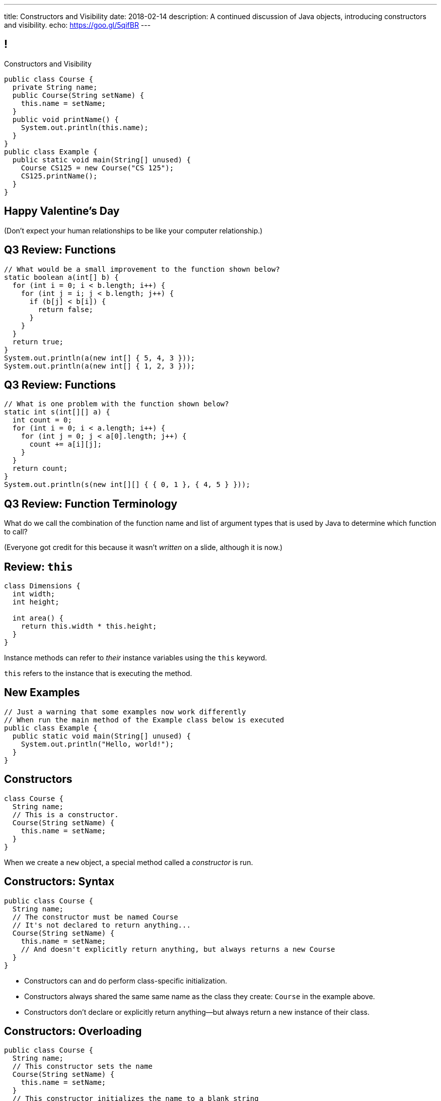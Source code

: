 ---
title: Constructors and Visibility
date: 2018-02-14
description:
  A continued discussion of Java objects, introducing constructors and
  visibility.
echo: https://goo.gl/5qifBR
---

[[TzChbqJCgkFihBhsGKSsxQCgNgfcontb]]
== !

[.janini.compiler.small]
--
++++
<div class="message">Constructors and Visibility</div>
++++
....
public class Course {
  private String name;
  public Course(String setName) {
    this.name = setName;
  }
  public void printName() {
    System.out.println(this.name);
  }
}
public class Example {
  public static void main(String[] unused) {
    Course CS125 = new Course("CS 125");
    CS125.printName();
  }
}
....
--

[[YpWHDHsQBfzJfRdjByfBAIEShCbkuEEe]]
[.oneword]
== Happy Valentine's Day
(Don't expect your human relationships to be like your computer relationship.)

[[hILNWXNSfbqfDScSdZSMElhrHxPqZyhA]]
== Q3 Review: Functions

[.janini.small]
....
// What would be a small improvement to the function shown below?
static boolean a(int[] b) {
  for (int i = 0; i < b.length; i++) {
    for (int j = i; j < b.length; j++) {
      if (b[j] < b[i]) {
        return false;
      }
    }
  }
  return true;
}
System.out.println(a(new int[] { 5, 4, 3 }));
System.out.println(a(new int[] { 1, 2, 3 }));
....

[[TsQKxaztMSiasPjQKmCcTyCpnXyzrHYN]]
== Q3 Review: Functions

[.janini.small]
....
// What is one problem with the function shown below?
static int s(int[][] a) {
  int count = 0;
  for (int i = 0; i < a.length; i++) {
    for (int j = 0; j < a[0].length; j++) {
      count += a[i][j];
    }
  }
  return count;
}
System.out.println(s(new int[][] { { 0, 1 }, { 4, 5 } }));
....

[[hlfdiGKWEOhWSIhHoigkHyjWUtqNOqaK]]
== Q3 Review: Function Terminology

[.lead]
//
What do we call the combination of the function name and list of argument types
that is used by Java to determine which function to call?

(Everyone got credit for this because it wasn't _written_ on a slide, although
it is now.)

[[cBvAQSUjOeMftzBoERafEeauVrkncSqx]]
== Review: `this`

[source,java]
----
class Dimensions {
  int width;
  int height;

  int area() {
    return this.width * this.height;
  }
}
----

[.lead]
//
Instance methods can refer to _their_ instance variables using the `this`
keyword.

`this` refers to the instance that is executing the method.

[[GQkSDDzyEwCVgBrPzzUIFXVBlGQVXknp]]
== New Examples

[.janini.compiler.small]
....
// Just a warning that some examples now work differently
// When run the main method of the Example class below is executed
public class Example {
  public static void main(String[] unused) {
    System.out.println("Hello, world!");
  }
}
....

[[ajeIIqKVvQLniMORsJidtAJimqtKNpee]]
== Constructors

[source,java,role='small']
----
class Course {
  String name;
  // This is a constructor.
  Course(String setName) {
    this.name = setName;
  }
}
----

[.lead]
//
When we create a `new` object, a special method called a _constructor_ is run.

[[buNTLZGlGhEWCuYdcziosJgrosQvbMTz]]
== Constructors: Syntax

[source,java,role='small']
----
public class Course {
  String name;
  // The constructor must be named Course
  // It's not declared to return anything...
  Course(String setName) {
    this.name = setName;
    // And doesn't explicitly return anything, but always returns a new Course
  }
}
----

[.s.small]
//
* Constructors can and do perform class-specific initialization.
//
* Constructors always shared the same same name as the class they create:
`Course` in the example above.
//
* Constructors don't declare or explicitly return anything&mdash;but always
return a new instance of their class.

[[FTdOVkxrUPztoaVrEEgbYkZrQlZTFKrq]]
== Constructors: Overloading

[source,java,role='small']
----
public class Course {
  String name;
  // This constructor sets the name
  Course(String setName) {
    this.name = setName;
  }
  // This constructor initializes the name to a blank string
  Course() {
    this.name = "";
  }
}
----

[.lead]
//
Like other functions, constructors can be overloaded.

[[dNRMfdwEtepowaaciBuymTvAxgvQLMHB]]
== The Default Constructor

[source,java,role='small']
----
class Course {
  String name;
}
// This is the same as
class Course {
  String name;
  Course() {
  }
}
----

[.lead]
//
If you don't define a constructor, it's equivalent of an empty constructor that
doesn't set any fields.

[[RjGBTtWoaOclLyIPbQKbwFJrRvndpSPP]]
== Constructors Can't Fail

[source,java,role='small']
----
class Course {
  String name;
  Course(String setName) {
    // What do I do if the name is invalid?
    this.name = setName;
  }
}
----

[.lead.small]
//
Constructors _must_ return a new instance of their class.

[.s]
//
* So we don't have a good way to reject invalid inputs in constructors&mdash;yet.
//
* We'll come back to this when we talk about static methods...
//
* and when we discuss exceptions.

[[xerFaeehMgBcfwprdjQAKZoTzUWVPATK]]
== ! Constructors: Example

[.janini.compiler.small]
....
public class Person {
}
public class Example {
  public static void main(String[] unused) {
    Person you = new Person();
  }
}
....

[[JlVmEinaPtCRqpZOnlTolvogFyPHVKXB]]
[.oneword]
== Questions about Constructors?

[[vXjpdpUWinRcWjZxTCJyJbaYabbcApBO]]
== Access Modifiers

[source,java]
----
public class Person {
  public String name;
  private int age;

  private void printName() {
    System.out.println(this.name);
  }
  public int getAge() {
    return this.age;
  }
}
----

[.lead]
//
Java provides ways to _protect_ instance variables and methods.
//
We refer to these as _access modifiers_:

[[FuxctosbVUCwtkyRnvjrreGXOytKKWew]]
== Variable Access Modifiers

[source,java,role='small']
----
public class Person {
  // Anybody can modify name
  public String name;
  // age can only be changed by this class's methods
  private int age;
}
Person me = new Person();
me.name = "Geoffrey"; // This works
System.out.println(me.age); // This does not work
----

[.s]
//
* `public`: the variable can be read or written by anyone
//
* `private`: the variable can only read or written by methods defined _on that
class_

[[WGWQeZbaZmTWwTjOaQbZPLFULqrrDnwK]]
== ! Variable Access Modifiers

[.janini.compiler.small]
....
public class Person {
  public String name;
  private int age;
}
public class Example {
  public static void main(String[] unused) {
    Person me = new Person();
    me.name = "Geoffrey"; // This works
    System.out.println(me.age); // This does not work
  }
}
....

[[DDjYznJEOUsOqlfygxWWNizNjStwFhQc]]
== Function Access Modifiers

[source,java,role='small']
----
public class Person {
  public void printIt() {
    System.out.println("It");
  }
  private void printYou() {
    System.out.println("You");
  }
}
Person me = new Person();
me.printIt(); // This works
me.printYou(); // This does not work
----

[.s]
//
* `public`: the method can be called by anyone
//
* `private`: the method can only be called by other methods _on that class_

[[iToiPLbiLPmoAciwPXgzIFUtaobXWyHu]]
== ! Function Access Modifiers

[.janini.compiler.small]
....
public class Person {
  public void printIt() {
    System.out.println("It");
  }
  private void printYou() {
    System.out.println("You");
  }
}
public class Example {
  public static void main(String[] unused) {
    Person me = new Person();
    me.printIt(); // This works
    me.printYou(); // This does not work
  }
}
....

[[ovZdMlIOhNIIOlRVEavjfSwIYcseibaW]]
== Announcements

* TC 8 will be out today and due *Sunday* by midnight.
//
It's the first set of object-related Turing's Craft exercises.
//
* link:/MP/2018/spring/3/[MP3] is out and due a week from Friday.
//
It's your introduction to object-oriented programming, so you'll be learning
what you need to complete it in lecture and lab this week.
//
* My office hours continue today at 11AM in the lounge outside of Siebel 0226.

// vim: ts=2:sw=2:et
